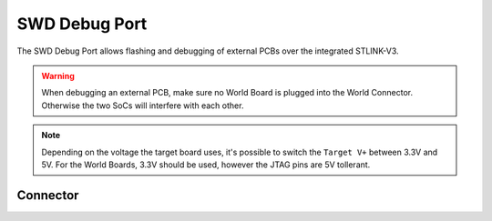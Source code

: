 .. _SwdConnector:

SWD Debug Port
==============

The SWD Debug Port allows flashing and debugging of external PCBs over the integrated STLINK-V3.

.. warning::

    When debugging an external PCB, make sure no World Board is plugged into the World Connector. Otherwise the two SoCs will interfere with each other.

.. note::
    
    Depending on the voltage the target board uses, it's possible to switch the ``Target V+`` between 3.3V and 5V.
    For the World Boards, 3.3V should be used, however the JTAG pins are 5V tollerant.

Connector
---------

.. rst-class:: only-light

    .. image:: assets/swd_light.png
        :width: 80%
        :alt: SWD connector
        :align: center

.. rst-class:: only-dark

    .. image:: assets/swd_dark.png
        :width: 80%
        :alt: SWD connector
        :align: center